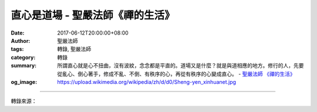 直心是道場 - 聖嚴法師《禪的生活》
#################################

:date: 2017-06-12T20:00:00+08:00
:author: 聖嚴法師
:tags: 轉錄, 聖嚴法師
:category: 轉錄
:summary: 所謂直心就是心不扭曲，沒有波紋，念念都是平直的。道場又是什麼？就是與道相應的地方。修行的人，先要從亂心、倒心著手，修成不亂、不倒、有秩序的心，再從有秩序的心變成直心。
          - `聖嚴法師`_ `《禪的生活》`_
:og_image: https://upload.wikimedia.org/wikipedia/zh/d/d0/Sheng-yen_xinhuanet.jpg

.. raw:: html

  <p>摘錄自《禪的生活》直心是道場<br/> 文／聖嚴法師 圖／常豫</p><p> 我們要在「無」處用心，要以無得失心、不計得失來做一切事，使我們的心處在平凡之中。平凡的心就是好心，好心就是無分別心，無分別的心就是直心。佛教有一句話：「直心是道場」，一般人不懂直心，以為心直口快就是直心；其實所謂直心就是心不扭曲，沒有波紋，念念都是平直的。道場又是什麼？就是與道相應的地方。中國人有時把道解釋作一條路，平的路大家都喜歡，如果路上都是坑，大概就不喜歡。心是直的、不扭曲，那就像一條筆直、平坦的大路。</p><p> 如果是扭曲的心，還不是很壞的心；混亂心和顛倒心比扭曲的心更糟糕。所以修行的人，先要從亂心、倒心著手，修成不亂、不倒、有秩序的心，再從有秩序的心變成直心。真正的直心，是一片很平的心，不只是一條直線；直心不但是普遍的，而且是永恆的，因而直心也叫作不動心。到怎樣的情形才是不動心呢？心要完全不動是很不容易的，從菩薩道的修行過程來說，到了第八（不動）地，才是真的完全不動。平常人的心在時間上會動，在空間上也會動；在此地、此時不動，而換了一個環境可能會動。所以平常人不能維持完全不動，就是我們修行學禪的人，也很不容易做到日日是好日。</p><p> 如果在任何時間、任何地方，心永遠不動，到了這種程度，可以說是到了無心、無智的階段。學禪的人由散亂心變成單純的心，由單純的心變成一心，從一心變成無心，這是三個階段。證到阿羅漢果，就是無心；不單是沒有分別心，連統一心也沒有。心統一而不自覺，就是連和「分別心」相對的「統一心」也沒有了，這就是無心。若有統一的心，仍是凡夫外道的境界，這還不及佛法的小乘。</p>

.. image:: https://scontent-tpe1-1.xx.fbcdn.net/v/t31.0-8/18588925_1533614573361733_3077181455297716377_o.jpg?oh=ab0478157262a849b9b53a03edd1f513&oe=59E821DA
   :align: center
   :alt: 直心是道場

----

轉錄來源：

.. raw:: html

  <iframe src="https://www.facebook.com/plugins/post.php?href=https%3A%2F%2Fwww.facebook.com%2FDDMCHAN%2Fposts%2F1533614573361733%3A0" width="auto" height="517" style="border:none;overflow:hidden" scrolling="no" frameborder="0" allowTransparency="true"></iframe>

.. _聖嚴法師: http://www.shengyen.org/
.. _《禪的生活》: http://www.book853.com/show.aspx?id=63&cid=170
